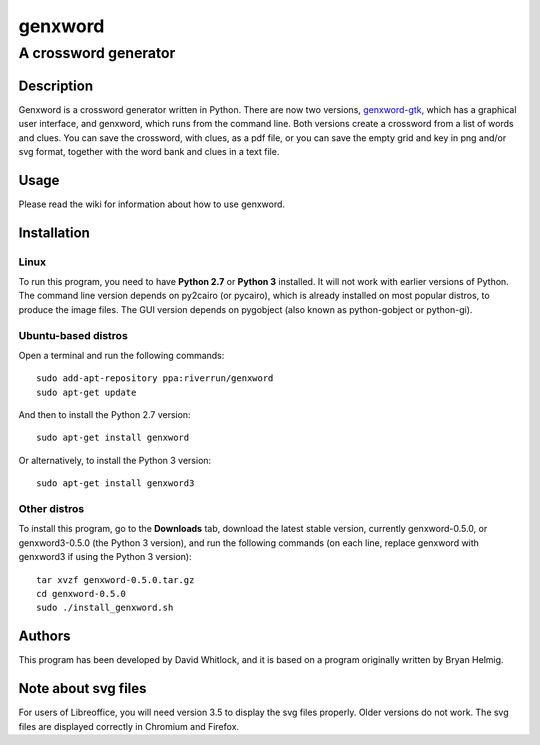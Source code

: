 ========
genxword
========

---------------------
A crossword generator
---------------------

Description
===========

Genxword is a crossword generator written in Python. There are now two versions, `genxword-gtk <https://github.com/riverrun/genxword/wiki/genxword-gtk>`_, which has a graphical user interface, and genxword, which runs from the command line. 
Both versions create a crossword from a list of words and clues. You can save the crossword, with clues, as a pdf file, 
or you can save the empty grid and key in png and/or svg format, together with the word bank and clues in a text file.

Usage
=====

Please read the wiki for information about how to use genxword.

Installation
============

Linux
-----

To run this program, you need to have **Python 2.7** or **Python 3** installed. 
It will not work with earlier versions of Python. The command line version depends on py2cairo (or pycairo), 
which is already installed on most popular distros, to produce the image files.
The GUI version depends on pygobject (also known as python-gobject or python-gi).

Ubuntu-based distros
-----

Open a terminal and run the following commands::

    sudo add-apt-repository ppa:riverrun/genxword
    sudo apt-get update

And then to install the Python 2.7 version::

    sudo apt-get install genxword

Or alternatively, to install the Python 3 version::

    sudo apt-get install genxword3

Other distros
-----

To install this program, go to the **Downloads** tab, download the latest stable version, currently genxword-0.5.0, 
or genxword3-0.5.0 (the Python 3 version), and run the following commands (on each line, replace genxword with 
genxword3 if using the Python 3 version)::

    tar xvzf genxword-0.5.0.tar.gz
    cd genxword-0.5.0
    sudo ./install_genxword.sh

Authors
=======

This program has been developed by David Whitlock, and it is based on a program originally written by Bryan Helmig. 

Note about svg files
====================

For users of Libreoffice, you will need version 3.5 to display the svg files properly. 
Older versions do not work. The svg files are displayed correctly in Chromium and Firefox.
